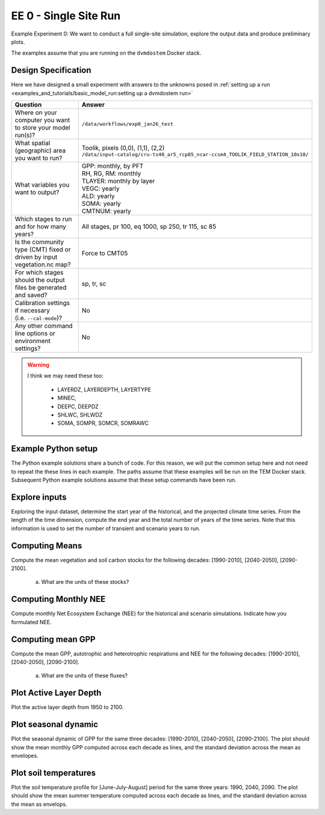 .. # with overline, for parts
   * with overline, for chapters
   =, for sections
   -, for subsections
   ^, for subsubsections
   ", for paragraphs


#######################################
EE 0 - Single Site Run
#######################################

Example Experiment 0: We want to conduct a full single-site simulation, explore
the output data and produce preliminary plots.

The examples assume that you are running on the ``dvmdostem`` Docker stack.

***********************
Design Specification
***********************

Here we have designed a small experiment with answers to the unknowns posed in
:ref:`setting up a run <examples_and_tutorials/basic_model_run:setting up a dvmdostem run>`

.. list-table::
   :widths: 40 60

   * - **Question**
     - **Answer**
   * - Where on your computer you want to store your model run(s)?
     - ``/data/workflows/exp0_jan26_test``
   * - What spatial (geographic) area you want to run?
     - | Toolik, pixels (0,0), (1,1), (2,2)
       | ``/data/input-catalog/cru-ts40_ar5_rcp85_ncar-ccsm4_TOOLIK_FIELD_STATION_10x10/``
   * - What variables you want to output?
     - | GPP: monthly, by PFT
       | RH, RG, RM: monthly
       | TLAYER: monthly by layer
       | VEGC: yearly
       | ALD: yearly
       | SOMA: yearly
       | CMTNUM: yearly
   * - Which stages to run and for how many years?
     - All stages, pr 100, eq 1000, sp 250, tr 115, sc 85 
   * - Is the community type (CMT) fixed or driven by input vegetation.nc map?
     - Force to CMT05
   * - For which stages should the output files be generated and saved?
     - sp, tr, sc
   * - | Calibration settings if necessary
       | (i.e. ``--cal-mode``)?
     - No
   * - Any other command line options or environment settings?
     - No       

.. warning::

   I think we may need these too:

      - LAYERDZ, LAYERDEPTH, LAYERTYPE
      - MINEC,
      - DEEPC, DEEPDZ
      - SHLWC, SHLWDZ
      - SOMA, SOMPR, SOMCR, SOMRAWC

.. collapse:: Example commands for setting up
   :class: working

   .. code:: 

      $ ./scripts/setup_working_directory.py --input-data-path /data/input-catalog/cru-ts40_ar5_rcp85_ncar-ccsm4_TOOLIK_FIELD_STATION_10x10 /data/workflows/exp0_jan26_test
      $ cd /data/workflows/exp0_jan26_test/
      $ outspec_utils.py config/output_spec.csv --on RH m
      #$ outspec_utils.py config/output_spec.csv --on RA m
      $ outspec_utils.py config/output_spec.csv --on RG m
      $ outspec_utils.py config/output_spec.csv --on RM m
      $ outspec_utils.py config/output_spec.csv --on TLAYER l m
      $ outspec_utils.py config/output_spec.csv --on GPP m p
      $ outspec_utils.py config/output_spec.csv --on VEGC y
      $ outspec_utils.py config/output_spec.csv --on ALD y
      $ outspec_utils.py config/output_spec.csv --on SOMA y
      $ outspec_utils.py config/output_spec.csv --on CMTNUM y
      $ outspec_utils.py config/output_spec.csv --on SHLWC y 
      $ outspec_utils.py config/output_spec.csv --on DEEPC y 
      $ outspec_utils.py config/output_spec.csv --on MINEC y 
      $ outspec_utils.py config/output_spec.csv --on LAYERDZ y l
      $ outspec_utils.py config/output_spec.csv --on LAYERDEPTH y l
      #$ outspec_utils.py config/output_spec.csv --on DEEPDZ y
      #$ outspec_utils.py config/output_spec.csv --on SHLWDZ y
      $ outspec_utils.py config/output_spec.csv --on LAYERTYPE y l 
      $ runmask-util.py --reset run-mask.nc 
      $ runmask-util.py --yx 0 0 run-mask.nc 
      $ runmask-util.py --yx 0 0 run-mask.nc 
      $ runmask-util.py --yx 1 1 run-mask.nc 
      $ runmask-util.py --yx 2 2 run-mask.nc 
      $ dvmdostem --force-cmt 5 -p 100 -s 250 -e 1000 -t 115 -n 85

***************************
Example Python setup
***************************

The Python example solutions share a bunch of code. For this reason, we will
put the common setup here and not need to repeat the these lines in each
example. The paths assume that these examples will be run on the TEM Docker
stack. Subsequent Python example solutions assume that these setup commands 
have been run.

.. collapse:: Common Python setup
   :class: working

   .. jupyter-execute::

      import sys
      sys.path.insert(0, '/work/scripts')

      import os
      os.chdir('/data/workflows/exp0_jan26_test')

      import pandas as pd
      import netCDF4 as nc
      
      def get_start_end(timevar):
        '''Returns CF Times. use .strftime() to convert to python datetimes'''
        start = nc.num2date(timevar[0], timevar.units, timevar.calendar)
        end = nc.num2date(timevar[-1], timevar.units, timevar.calendar)
        return start, end
      
      
      def load_trsc(var, timeres):
        '''Returns ``netCDF4.Dataset`` s in a tuple. 
        First item is historic, second item is projected.
        '''
        trds = nc.Dataset(f'output/{var}_{timeres}_tr.nc')
        scds = nc.Dataset(f'output/{var}_{timeres}_sc.nc')
        return (trds, scds)
      
      def build_full_datetimeindex(hds, pds):
        '''Returns a ``pandas.DatetimeIndex`` covering the range of the two
        input datasets. Assumes that the two input datasets are consecutive
        monotonic, and not missing any points.'''
        
        h_start, h_end = get_start_end(hds.variables['time'])
        p_start, p_end = get_start_end(pds.variables['time'])
      
        begin = sorted([h_start, h_end, p_start, p_end])[0]
        end = sorted([h_start, h_end, p_start, p_end])[-1]
      
        dti = pd.DatetimeIndex(pd.date_range(start=begin.strftime(), end=end.strftime(), freq='AS-JAN'))
      
        return dti
      
      def build_full_dataframe(var=None, timeres=None, px_y=None, px_x=None):
        '''Not sure how this should work for PFT and LAYER files???'''
      
        if timeres == 'yearly':
          freq = 'AS-JAN'
        elif timeres == 'monthly':
          freq = 'MS'
        else:
          raise RuntimeError("Invalid time resolution")
      
        hds, pds = load_trsc(var, timeres)
      
        timeslice = slice(0, None, 1)
        yslice = slice(px_y, px_y+1, 1)
        xslice = slice(px_x, px_x+1, 1)
        pftslice = None
        layerslice = None
      
      
        if 'pft' in hds.variables[var].dimensions and 'pft' in pds.variables[var].dimensions:
          pftslice = slice(0, None, 1)
        elif 'layer' in hds.variables[var].dimensions and 'layer' in pds.variables[var].dimensions:
          layerslice = slice(0, None, 1)
      
        if pftslice is not None:
          slice_tuple = (timeslice, pftslice, yslice, xslice)
          h_reshape = (hds.dimensions['time'].size, hds.dimensions['pft'].size, )
          p_reshape = (pds.dimensions['time'].size, pds.dimensions['pft'].size, )
        elif layerslice is not None:
          slice_tuple = (timeslice, layerslice, yslice, xslice)
          h_reshape = (hds.dimensions['time'].size, hds.dimensions['layer'].size, )
          p_reshape = (pds.dimensions['time'].size, pds.dimensions['layer'].size, )
        else:
          slice_tuple = (timeslice, yslice, xslice)
          #from IPython import embed; embed()
          #print(hds.dimensions['time'].size, pds.dimensions['time'].size)
          h_reshape = (hds.dimensions['time'].size, )
          p_reshape = (pds.dimensions['time'].size, )
      
        #print(f"USING SLICETUPLE {slice_tuple}")
        #print(f"USING freq={freq}")
        #print(hds.variables[var].shape)
      
        hs, he = get_start_end(hds.variables['time'])
        hdti = pd.DatetimeIndex(pd.date_range(start=hs.strftime(), end=he.strftime(), freq=freq,))
        h_df = pd.DataFrame(hds.variables[var][slice_tuple].reshape( h_reshape ), index=hdti)
      
        ps, pe = get_start_end(pds.variables['time'])
        pdti = pd.DatetimeIndex(pd.date_range(start=ps.strftime(), end=pe.strftime(), freq=freq,))
        p_df = pd.DataFrame(pds.variables[var][slice_tuple].reshape( p_reshape ), index=pdti)
      
        df = pd.concat([h_df, p_df])
      
        meta = dict(
          hds_units=hds.variables[var].units, 
          pds_units=pds.variables[var].units, 
          h_start=hs, h_end=he,
          p_start=ps, p_end=pe
        )
      
        return df, meta



**************************
Explore inputs 
**************************

Exploring the input dataset, determine the start year of the historical, and the
projected climate time series. From the length of the time dimension, compute
the end year and the total number of years of the time series. Note that this
information is used to set the number of transient and scenario years to run.

.. collapse:: Example with ncdump
   :class: working

   .. code:: 

      $ ncdump -h /data/input-catalog/cru-ts40_ar5_rcp85_ncar-ccsm4_TOOLIK_FIELD_STATION_10x10/historic-climate.nc  | grep time:units
		time:units = "days since 1901-1-1 0:0:0" ;
		time:long_name = "time" ;
		time:calendar = "365_day" ;
   
      $ ncdump -h /data/input-catalog/cru-ts40_ar5_rcp85_ncar-ccsm4_TOOLIK_FIELD_STATION_10x10/historic-climate.nc  | grep "time\ =\ "
   	time = UNLIMITED ; // (1380 currently)

   So ``1380/12 = 115``. Looks like 115 years. 

.. collapse:: Example input_util.py plot
   :class: working

   .. jupyter-execute::

      import input_util as iu
      import argparse

      args = {'command': 'climate-ts-plot',
        'input_folder': '/data/input-catalog/cru-ts40_ar5_rcp85_ncar-ccsm4_TOOLIK_FIELD_STATION_10x10/',
        'stitch': False,
        'type': 'spatial-temporal-summary',
        #'yx': [0, 0],
      }

      iu.climate_ts_plot(argparse.Namespace(**args))

**************************
Computing Means
**************************

Compute the mean vegetation and soil carbon stocks for the following decades:
[1990-2010], [2040-2050], [2090-2100].

   a. What are the units of these stocks?

.. collapse:: Example Python Solution
   :class: working

   .. jupyter-execute::

      for VAR in ['VEGC', 'SHLWC', 'DEEPC', 'MINEC']:
        TIMERES = 'yearly'
        PX_X = 0
        PX_Y = 0
        decades = ['1990-2010','2040-2050','2090-2100']

        df, meta = build_full_dataframe(var=VAR, timeres=TIMERES, px_y=PX_Y, px_x=PX_X)
        print(meta)
        for d in decades:
           s, e = d.split('-')
           mean = df[s:e].mean()[0]
           print(f'{d}  {VAR}  mean: {mean}')
        print()

.. .. collapse:: solution
..    :class: broken

..    .. code:: 

..       Find these...
..       Stocks                 [1990-2010] [2040-2050] [2090-2100]
..               Vegetation
      
..                   Fibric
..          Soil      Humic
..                  Mineral

..                    Total


****************************
Computing Monthly NEE
****************************

Compute monthly Net Ecosystem Exchange (NEE) for the historical and scenario
simulations. Indicate how you formulated NEE.

.. collapse:: WRITE THIS
   :class: broken
   
   WRITE THIS...


****************************
Computing mean GPP
****************************

Compute the mean GPP, autotrophic and heterotrophic respirations and NEE for the
following decades: [1990-2010], [2040-2050], [2090-2100].

   a. What are the units of these fluxes?

      .. collapse:: Example Python Solution
         :class: working

         .. jupyter-execute:: 

            for v in ['GPP', 'RH', 'RM','RG',]:
                trds = nc.Dataset(f'output/{v}_monthly_tr.nc')
                scds = nc.Dataset(f'output/{v}_monthly_sc.nc')
                tunits = trds.variables[v].units
                sunits = scds.variables[v].units
                print(f'{v} {tunits} {sunits}')
            


.. collapse:: Example Python Solution
   :class: partial

   .. jupyter-execute:: 

      VAR = 'GPP'
      TIMERES = 'monthly'
      PX_X = 0
      PX_Y = 0

      df, _ = build_full_dataframe(var=VAR, timeres=TIMERES, px_y=PX_Y, px_x=PX_X)

      for d in ['1990-2010','2040-2050','2090-2100']:
         s, e = d.split('-')
         mean = df[s:e].mean(axis=0)
         long_string = ['{:.3f}'.format(i) for i in mean]
         print(f"{d}  mean (each pft): {long_string}")
         print(f"{d}  mean (across pfts): {mean.mean()}")
         print()




   .. .. code::

   ..    Fluxes                         [1990-2010]    [2040-2050]    [2090-2100]

   ..    GPP
   ..    Autotrophic respiration
   ..    Heterotrophic respiration
   ..    Net Ecosystem Exchange


*******************************************
Plot Active Layer Depth
*******************************************

Plot the active layer depth from 1950 to 2100.

.. collapse:: Example Python Solution
   :class: working
   :name: customName

   .. jupyter-execute:: 

         import matplotlib.pyplot as plt

         df, meta = build_full_dataframe(var='ALD', timeres='yearly', px_y=0, px_x=0)

         fig, ax = plt.subplots(1,1)

         ax.plot(df.loc['1950':'2100'].index, df.loc['1950':'2100'][0], label='ALD')
         ax.axvline(meta['h_end'], linestyle='dotted', color='red')

         ax.set_xlabel('year')
         ax.set_ylabel('ALD ({})'.format(meta['hds_units']))

         plt.savefig('ALD_SAMPLE.png')


******************************
Plot seasonal dynamic
******************************

Plot the seasonal dynamic of GPP for the same three decades: [1990-2010],
[2040-2050], [2090-2100]. The plot should show the mean monthly GPP computed
across each decade as lines, and the standard deviation across the mean as
envelopes.

.. collapse:: Example Python Solution
   :class: broken

   .. jupyter-execute::

      df, meta = build_full_dataframe(var='GPP', timeres='monthly', px_y=0, px_x=0)
      
      july = df['1901-7'::12]
      fig, ax = plt.subplots()
      for i, pft in enumerate(july.columns):
        ax.boxplot(july[pft], positions=[i+1], notch=True)
      plt.title("July")
      ax.set_ylabel('GPP ({})'.format(meta['hds_units']))
      ax.set_xlabel('PFT')

      # This works too...
      df.plot(kind='box')

      # Or this
      df['1901-08'::12].plot(kind='box')

      # Gets the monthlies 
      #for m in range(0,12):
      #  print(df[m::12])
      #  print()

      # Make timeseries plot
      plt.close()
      fig, ax = plt.subplots(1,1)
      ax.plot(df['1940':'1950'][0])
      plt.savefig('GPP_SAMPLE.png')   

      # Make timeseries of July GPP values
      plt.close()
      fig, ax = plt.subplots(1,1)
      ax.plot(df[6::12][0])
      plt.savefig('SAMPLE.png')  

      # Or this:, gives julys for a decade
      df[6::12]['1940':'1950']


*****************************
Plot soil temperatures
*****************************

Plot the soil temperature profile for [June-July-August] period for the same
three years: 1990, 2040, 2090. The plot should show the mean summer temperature
computed across each decade as lines, and the standard deviation across the mean
as envelops.

.. collapse:: Example Python Solution
   :class: broken

   Write this...
